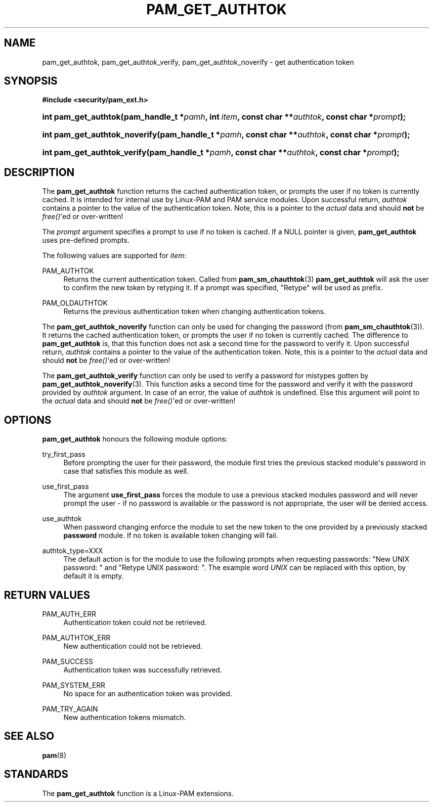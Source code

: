 '\" t
.\"     Title: pam_get_authtok
.\"    Author: [FIXME: author] [see http://www.docbook.org/tdg5/en/html/author]
.\" Generator: DocBook XSL Stylesheets v1.79.2 <http://docbook.sf.net/>
.\"      Date: 04/09/2024
.\"    Manual: Linux-PAM Manual
.\"    Source: Linux-PAM
.\"  Language: English
.\"
.TH "PAM_GET_AUTHTOK" "3" "04/09/2024" "Linux\-PAM" "Linux\-PAM Manual"
.\" -----------------------------------------------------------------
.\" * Define some portability stuff
.\" -----------------------------------------------------------------
.\" ~~~~~~~~~~~~~~~~~~~~~~~~~~~~~~~~~~~~~~~~~~~~~~~~~~~~~~~~~~~~~~~~~
.\" http://bugs.debian.org/507673
.\" http://lists.gnu.org/archive/html/groff/2009-02/msg00013.html
.\" ~~~~~~~~~~~~~~~~~~~~~~~~~~~~~~~~~~~~~~~~~~~~~~~~~~~~~~~~~~~~~~~~~
.ie \n(.g .ds Aq \(aq
.el       .ds Aq '
.\" -----------------------------------------------------------------
.\" * set default formatting
.\" -----------------------------------------------------------------
.\" disable hyphenation
.nh
.\" disable justification (adjust text to left margin only)
.ad l
.\" -----------------------------------------------------------------
.\" * MAIN CONTENT STARTS HERE *
.\" -----------------------------------------------------------------
.SH "NAME"
pam_get_authtok, pam_get_authtok_verify, pam_get_authtok_noverify \- get authentication token
.SH "SYNOPSIS"
.sp
.ft B
.nf
#include <security/pam_ext\&.h>
.fi
.ft
.HP \w'int\ pam_get_authtok('u
.BI "int pam_get_authtok(pam_handle_t\ *" "pamh" ", int\ " "item" ", const\ char\ **" "authtok" ", const\ char\ *" "prompt" ");"
.HP \w'int\ pam_get_authtok_noverify('u
.BI "int pam_get_authtok_noverify(pam_handle_t\ *" "pamh" ", const\ char\ **" "authtok" ", const\ char\ *" "prompt" ");"
.HP \w'int\ pam_get_authtok_verify('u
.BI "int pam_get_authtok_verify(pam_handle_t\ *" "pamh" ", const\ char\ **" "authtok" ", const\ char\ *" "prompt" ");"
.SH "DESCRIPTION"
.PP
The
\fBpam_get_authtok\fR
function returns the cached authentication token, or prompts the user if no token is currently cached\&. It is intended for internal use by Linux\-PAM and PAM service modules\&. Upon successful return,
\fIauthtok\fR
contains a pointer to the value of the authentication token\&. Note, this is a pointer to the
\fIactual\fR
data and should
\fBnot\fR
be
\fIfree()\fR\*(Aqed or over\-written!
.PP
The
\fIprompt\fR
argument specifies a prompt to use if no token is cached\&. If a NULL pointer is given,
\fBpam_get_authtok\fR
uses pre\-defined prompts\&.
.PP
The following values are supported for
\fIitem\fR:
.PP
PAM_AUTHTOK
.RS 4
Returns the current authentication token\&. Called from
\fBpam_sm_chauthtok\fR(3)
\fBpam_get_authtok\fR
will ask the user to confirm the new token by retyping it\&. If a prompt was specified, "Retype" will be used as prefix\&.
.RE
.PP
PAM_OLDAUTHTOK
.RS 4
Returns the previous authentication token when changing authentication tokens\&.
.RE
.PP
The
\fBpam_get_authtok_noverify\fR
function can only be used for changing the password (from
\fBpam_sm_chauthtok\fR(3))\&. It returns the cached authentication token, or prompts the user if no token is currently cached\&. The difference to
\fBpam_get_authtok\fR
is, that this function does not ask a second time for the password to verify it\&. Upon successful return,
\fIauthtok\fR
contains a pointer to the value of the authentication token\&. Note, this is a pointer to the
\fIactual\fR
data and should
\fBnot\fR
be
\fIfree()\fR\*(Aqed or over\-written!
.PP
The
\fBpam_get_authtok_verify\fR
function can only be used to verify a password for mistypes gotten by
\fBpam_get_authtok_noverify\fR(3)\&. This function asks a second time for the password and verify it with the password provided by
\fIauthtok\fR
argument\&. In case of an error, the value of
\fIauthtok\fR
is undefined\&. Else this argument will point to the
\fIactual\fR
data and should
\fBnot\fR
be
\fIfree()\fR\*(Aqed or over\-written!
.SH "OPTIONS"
.PP
\fBpam_get_authtok\fR
honours the following module options:
.PP
try_first_pass
.RS 4
Before prompting the user for their password, the module first tries the previous stacked module\*(Aqs password in case that satisfies this module as well\&.
.RE
.PP
use_first_pass
.RS 4
The argument
\fBuse_first_pass\fR
forces the module to use a previous stacked modules password and will never prompt the user \- if no password is available or the password is not appropriate, the user will be denied access\&.
.RE
.PP
use_authtok
.RS 4
When password changing enforce the module to set the new token to the one provided by a previously stacked
\fBpassword\fR
module\&. If no token is available token changing will fail\&.
.RE
.PP
authtok_type=XXX
.RS 4
The default action is for the module to use the following prompts when requesting passwords: "New UNIX password: " and "Retype UNIX password: "\&. The example word
\fIUNIX\fR
can be replaced with this option, by default it is empty\&.
.RE
.SH "RETURN VALUES"
.PP
PAM_AUTH_ERR
.RS 4
Authentication token could not be retrieved\&.
.RE
.PP
PAM_AUTHTOK_ERR
.RS 4
New authentication could not be retrieved\&.
.RE
.PP
PAM_SUCCESS
.RS 4
Authentication token was successfully retrieved\&.
.RE
.PP
PAM_SYSTEM_ERR
.RS 4
No space for an authentication token was provided\&.
.RE
.PP
PAM_TRY_AGAIN
.RS 4
New authentication tokens mismatch\&.
.RE
.SH "SEE ALSO"
.PP
\fBpam\fR(8)
.SH "STANDARDS"
.PP
The
\fBpam_get_authtok\fR
function is a Linux\-PAM extensions\&.
